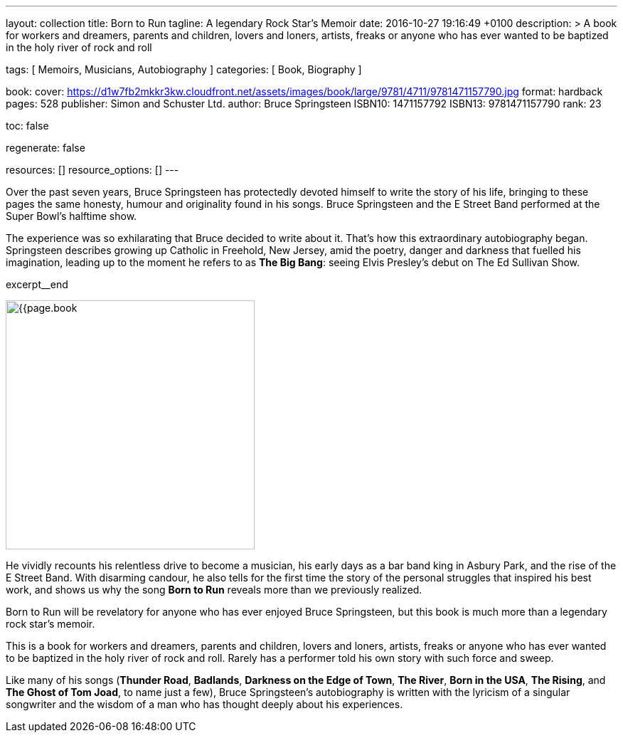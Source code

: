---
layout:                                 collection
title:                                  Born to Run
tagline:                                A legendary Rock Star’s Memoir
date:                                   2016-10-27 19:16:49 +0100
description: >
                                        A book for workers and dreamers, parents and children,
                                        lovers and loners, artists, freaks or anyone who has ever
                                        wanted to be baptized in the holy river of rock and roll

tags:                                   [ Memoirs, Musicians, Autobiography ]
categories:                             [ Book, Biography ]

book:
  cover:                                https://d1w7fb2mkkr3kw.cloudfront.net/assets/images/book/large/9781/4711/9781471157790.jpg
  format:                               hardback
  pages:                                528
  publisher:                            Simon and Schuster Ltd.
  author:                               Bruce Springsteen
  ISBN10:                               1471157792
  ISBN13:                               9781471157790
  rank:                                 23

toc:                                    false

regenerate:                             false

resources:                              []
resource_options:                       []
---

// Page Initializer
// =============================================================================
// Enable the Liquid Preprocessor
:page-liquid:

// Set page (local) attributes here
// -----------------------------------------------------------------------------
// :page--attr:                         <attr-value>:

// Place an excerpt at the most top position
// -----------------------------------------------------------------------------
// image:{{page.book.cover}}[width=200, role="mr-4 float-left"]

Over the past seven years, Bruce Springsteen has protectedly devoted himself to
write the story of his life, bringing to these pages the same honesty, humour
and originality found in his songs. Bruce Springsteen and the E Street Band
performed at the Super Bowl's halftime show.

The experience was so exhilarating
that Bruce decided to write about it. That's how this extraordinary
autobiography began. Springsteen describes growing up Catholic in Freehold,
New Jersey, amid the poetry, danger and darkness that fuelled his imagination,
leading up to the moment he refers to as *The Big Bang*: seeing
Elvis Presley's debut on The Ed Sullivan Show.

excerpt__end


// Content
// ~~~~~~~~~~~~~~~~~~~~~~~~~~~~~~~~~~~~~~~~~~~~~~~~~~~~~~~~~~~~~~~~~~~~~~~~~~~~~
[role="mt-5"]
image:{{page.book.cover}}[width=350, role="mr-4 float-left"]

[[readmore]]
He vividly recounts his relentless drive to become a musician, his early days
as a bar band king in Asbury Park, and the rise of the E Street Band. With
disarming candour, he also tells for the first time the story of the personal
struggles that inspired his best work, and shows us why the song *Born to Run*
reveals more than we previously realized.

Born to Run will be revelatory for anyone who has ever enjoyed Bruce
Springsteen, but this book is much more than a legendary rock star's memoir.

This is a book for workers and dreamers, parents and children, lovers and
loners, artists, freaks or anyone who has ever wanted to be baptized in the
holy river of rock and roll. Rarely has a performer told his own story with
such force and sweep.

Like many of his songs (*Thunder Road*, *Badlands*, *Darkness on the Edge of Town*,
*The River*, *Born in the USA*, *The Rising*, and *The Ghost of Tom Joad*,
to name just a few), Bruce Springsteen's autobiography is written with the
lyricism of a singular songwriter and the wisdom of a man who has thought
deeply about his experiences.
